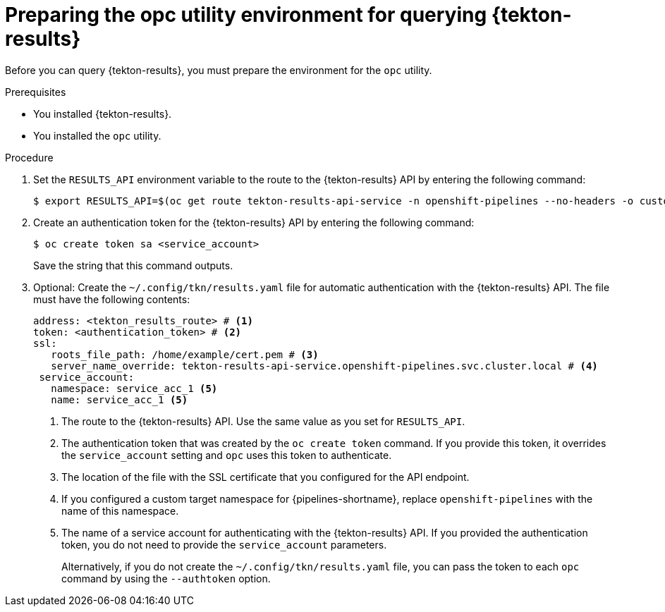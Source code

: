 // This module is included in the following assembly:
//
// * records/using-tekton-results-for-openshift-pipelines-observability.adoc

:_mod-docs-content-type: PROCEDURE
[id="prepare-opc-for-results_{context}"]
= Preparing the opc utility environment for querying {tekton-results}

[role="_abstract"]
Before you can query {tekton-results}, you must prepare the environment for the `opc` utility.

.Prerequisites

* You installed {tekton-results}.
* You installed the `opc` utility.

.Procedure

. Set the `RESULTS_API` environment variable to the route to the {tekton-results} API by entering the following command:
+
[source, terminal]
----
$ export RESULTS_API=$(oc get route tekton-results-api-service -n openshift-pipelines --no-headers -o custom-columns=":spec.host"):443
----

. Create an authentication token for the {tekton-results} API by entering the following command:
+
[source,terminal]
----
$ oc create token sa <service_account>
----
+
Save the string that this command outputs.

. Optional: Create the `~/.config/tkn/results.yaml` file for automatic authentication with the {tekton-results} API. The file must have the following contents:
+
[source,yaml]
----
address: <tekton_results_route> # <1>
token: <authentication_token> # <2>
ssl:
   roots_file_path: /home/example/cert.pem # <3>
   server_name_override: tekton-results-api-service.openshift-pipelines.svc.cluster.local # <4>
 service_account:
   namespace: service_acc_1 <5>
   name: service_acc_1 <5>
----
<1> The route to the {tekton-results} API. Use the same value as you set for `RESULTS_API`.
<2> The authentication token that was created by the `oc create token` command. If you provide this token, it overrides the `service_account` setting and `opc` uses this token to authenticate.
<3> The location of the file with the SSL certificate that you configured for the API endpoint.
<4> If you configured a custom target namespace for {pipelines-shortname}, replace `openshift-pipelines` with the name of this namespace.
<5> The name of a service account for authenticating with the {tekton-results} API. If you provided the authentication token, you do not need to provide the `service_account` parameters.
+
Alternatively, if you do not create the `~/.config/tkn/results.yaml` file, you can pass the token to each `opc` command by using the `--authtoken` option.
